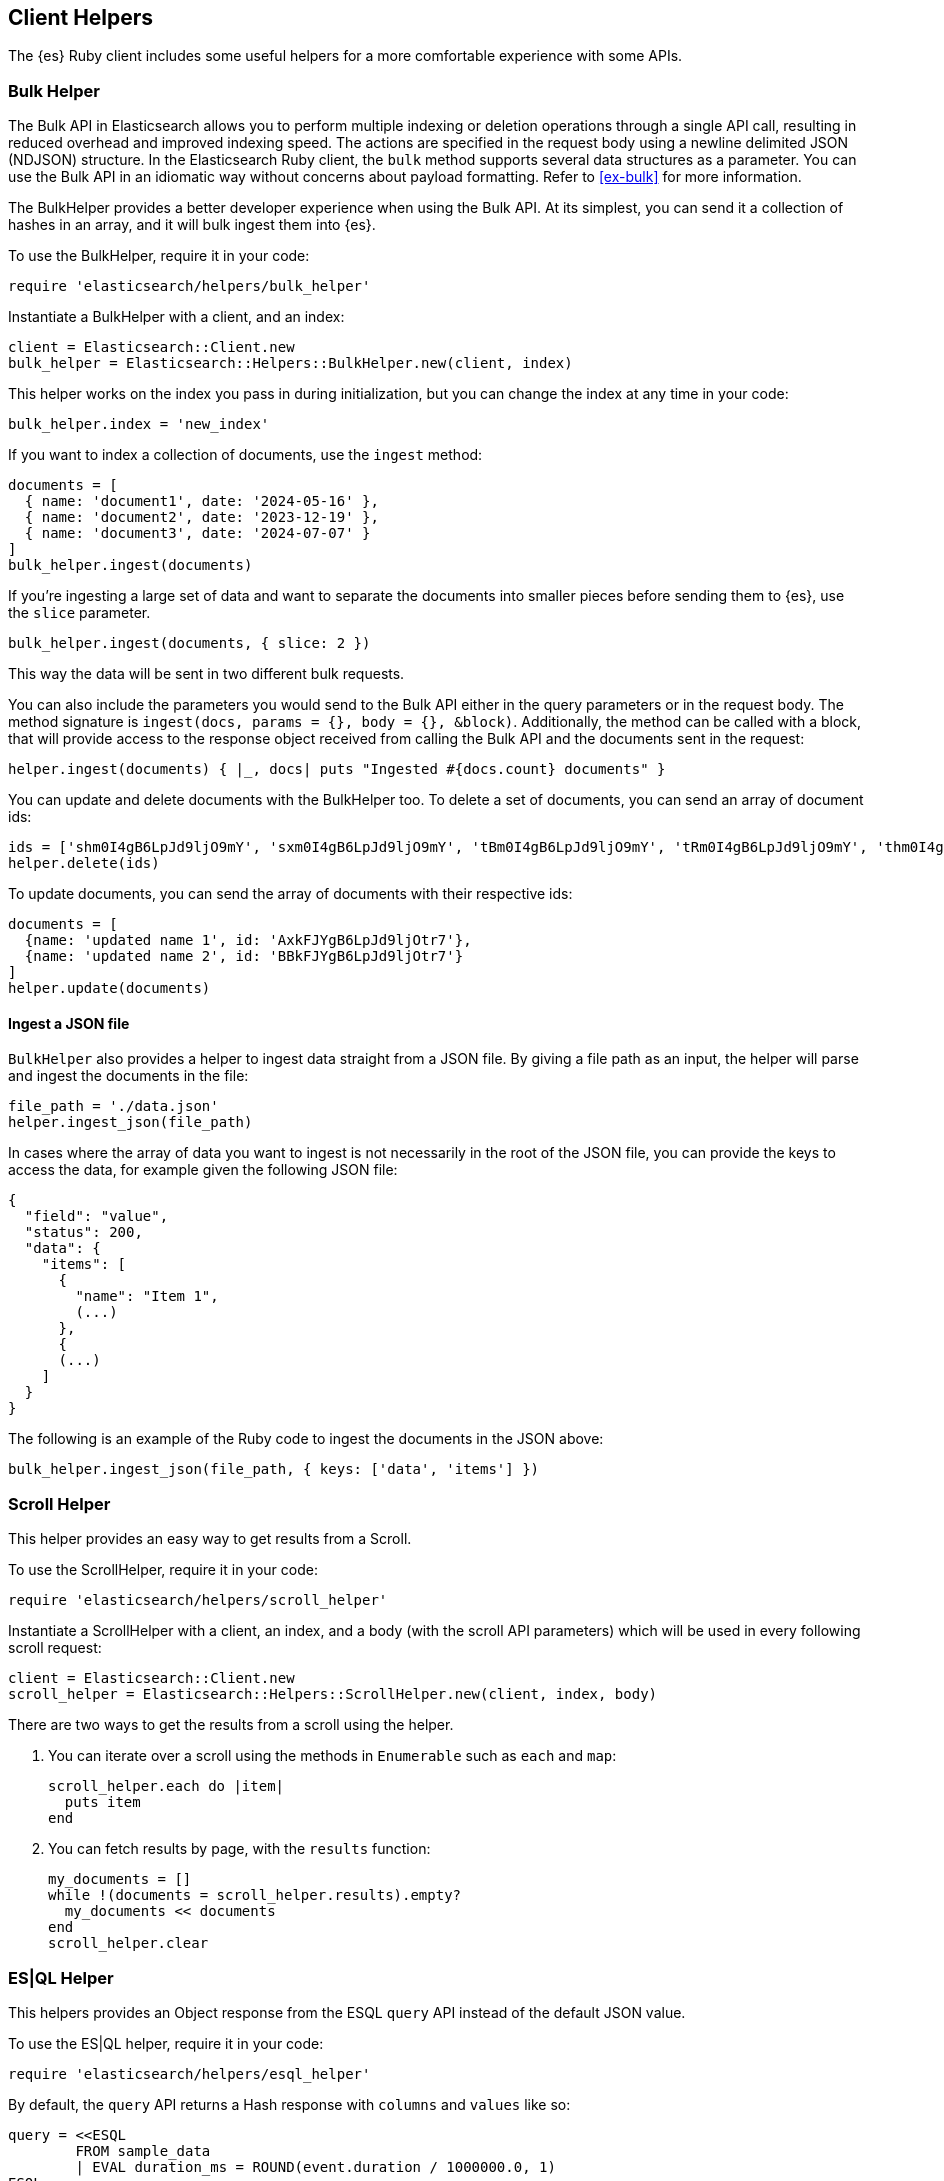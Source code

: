 [[Helpers]]
== Client Helpers

The {es} Ruby client includes some useful helpers for a more comfortable experience with some APIs.

[discrete]
=== Bulk Helper

The Bulk API in Elasticsearch allows you to perform multiple indexing or deletion operations through a single API call, resulting in reduced overhead and improved indexing speed. The actions are specified in the request body using a newline delimited JSON (NDJSON) structure. In the Elasticsearch Ruby client, the `bulk` method supports several data structures as a parameter. You can use the Bulk API in an idiomatic way without concerns about payload formatting. Refer to <<ex-bulk>> for more information.


The BulkHelper provides a better developer experience when using the Bulk API. At its simplest, you can send it a collection of hashes in an array, and it will bulk ingest them into {es}.

To use the BulkHelper, require it in your code:

[source,ruby]
----
require 'elasticsearch/helpers/bulk_helper'
----

Instantiate a BulkHelper with a client, and an index:
[source,ruby]
----
client = Elasticsearch::Client.new
bulk_helper = Elasticsearch::Helpers::BulkHelper.new(client, index)
----

This helper works on the index you pass in during initialization, but you can change the index at any time in your code:

[source,ruby]
----
bulk_helper.index = 'new_index'
----

If you want to index a collection of documents, use the `ingest` method:

[source,ruby]
----
documents = [
  { name: 'document1', date: '2024-05-16' },
  { name: 'document2', date: '2023-12-19' },
  { name: 'document3', date: '2024-07-07' }
]
bulk_helper.ingest(documents)
----

If you're ingesting a large set of data and want to separate the documents into smaller pieces before sending them to {es}, use the `slice` parameter.

[source,ruby]
----
bulk_helper.ingest(documents, { slice: 2 })
----

This way the data will be sent in two different bulk requests.

You can also include the parameters you would send to the Bulk API either in the query parameters or in the request body. The method signature is `ingest(docs, params = {}, body = {}, &block)`. Additionally, the method can be called with a block, that will provide access to the response object received from calling the Bulk API and the documents sent in the request:

[source,ruby]
----
helper.ingest(documents) { |_, docs| puts "Ingested #{docs.count} documents" }
----

You can update and delete documents with the BulkHelper too. To delete a set of documents, you can send an array of document ids:

[source,ruby]
----
ids = ['shm0I4gB6LpJd9ljO9mY', 'sxm0I4gB6LpJd9ljO9mY', 'tBm0I4gB6LpJd9ljO9mY', 'tRm0I4gB6LpJd9ljO9mY', 'thm0I4gB6LpJd9ljO9mY', 'txm0I4gB6LpJd9ljO9mY', 'uBm0I4gB6LpJd9ljO9mY', 'uRm0I4gB6LpJd9ljO9mY', 'uhm0I4gB6LpJd9ljO9mY', 'uxm0I4gB6LpJd9ljO9mY']
helper.delete(ids)
----

To update documents, you can send the array of documents with their respective ids:
[source,ruby]
----
documents = [
  {name: 'updated name 1', id: 'AxkFJYgB6LpJd9ljOtr7'},
  {name: 'updated name 2', id: 'BBkFJYgB6LpJd9ljOtr7'}
]
helper.update(documents)
----

[discrete]
==== Ingest a JSON file

`BulkHelper` also provides a helper to ingest data straight from a JSON file. By giving a file path as an input, the helper will parse and ingest the documents in the file:

[source,ruby]
----
file_path = './data.json'
helper.ingest_json(file_path)
----

In cases where the array of data you want to ingest is not necessarily in the root of the JSON file, you can provide the keys to access the data, for example given the following JSON file:

[source,json]
----
{
  "field": "value",
  "status": 200,
  "data": {
    "items": [
      {
        "name": "Item 1",
        (...)
      },
      {
      (...)
    ]
  }
}
----

The following is an example of the Ruby code to ingest the documents in the JSON above:

[source,ruby]
----
bulk_helper.ingest_json(file_path, { keys: ['data', 'items'] })
----

[discrete]
=== Scroll Helper

This helper provides an easy way to get results from a Scroll.

To use the ScrollHelper, require it in your code:

[source,ruby]
----
require 'elasticsearch/helpers/scroll_helper'
----

Instantiate a ScrollHelper with a client, an index, and a body (with the scroll API parameters) which will be used in every following scroll request:

[source,ruby]
----
client = Elasticsearch::Client.new
scroll_helper = Elasticsearch::Helpers::ScrollHelper.new(client, index, body)
----

There are two ways to get the results from a scroll using the helper.

1. You can iterate over a scroll using the methods in `Enumerable` such as `each` and `map`:
+
--
[source,ruby]
----
scroll_helper.each do |item|
  puts item
end
----
--
2. You can fetch results by page, with the `results` function:
+
--
[source,ruby]
----
my_documents = []
while !(documents = scroll_helper.results).empty?
  my_documents << documents
end
scroll_helper.clear
----
--

[discrete]
=== ES|QL Helper

This helpers provides an Object response from the ESQL `query` API instead of the default JSON value.

To use the ES|QL helper, require it in your code:

[source,ruby]
----
require 'elasticsearch/helpers/esql_helper'
----

By default, the `query` API returns a Hash response with `columns` and `values` like so:

[source,ruby]
----
query = <<ESQL
        FROM sample_data
        | EVAL duration_ms = ROUND(event.duration / 1000000.0, 1)
ESQL

response = client.esql.query(body: { query: query})
puts response

{"columns"=>[
  {"name"=>"@timestamp", "type"=>"date"},
  {"name"=>"client.ip", "type"=>"ip"},
  {"name"=>"event.duration", "type"=>"long"},
  {"name"=>"message", "type"=>"keyword"},
  {"name"=>"duration_ms", "type"=>"double"}
],
"values"=>[
  ["2023-10-23T12:15:03.360Z", "172.21.2.162", 3450233, "Connected to 10.1.0.3", 3.5],
  ["2023-10-23T12:27:28.948Z", "172.21.2.113", 2764889, "Connected to 10.1.0.2", 2.8],
  ["2023-10-23T13:33:34.937Z", "172.21.0.5", 1232382, "Disconnected", 1.2],
  ["2023-10-23T13:51:54.732Z", "172.21.3.15", 725448, "Connection error", 0.7],
  ["2023-10-23T13:52:55.015Z", "172.21.3.15", 8268153, "Connection error", 8.3],
  ["2023-10-23T13:53:55.832Z", "172.21.3.15", 5033755, "Connection error", 5.0],
  ["2023-10-23T13:55:01.543Z", "172.21.3.15", 1756467, "Connected to 10.1.0.1", 1.8]
]}
----

The helper returns an Array of hashes with the columns as keys and the respective values. So for the previous example, it would return the following:

[source,ruby]
----
require 'elasticsearch/helpers/esql_helper'
response = Elasticsearch::Helpers::ESQLHelper.query(client, query)

puts response
[
  {"duration_ms"=>3.5, "message"=>"Connected to 10.1.0.3", "event.duration"=>3450233, "client.ip"=>"172.21.2.162", "@timestamp"=>"2023-10-23T12:15:03.360Z"}
  {"duration_ms"=>2.8, "message"=>"Connected to 10.1.0.2", "event.duration"=>2764889, "client.ip"=>"172.21.2.113", "@timestamp"=>"2023-10-23T12:27:28.948Z"}
  {"duration_ms"=>1.2, "message"=>"Disconnected", "event.duration"=>1232382, "client.ip"=>"172.21.0.5", "@timestamp"=>"2023-10-23T13:33:34.937Z"}
  {"duration_ms"=>0.7, "message"=>"Connection error", "event.duration"=>725448, "client.ip"=>"172.21.3.15", "@timestamp"=>"2023-10-23T13:51:54.732Z"}
  {"duration_ms"=>8.3, "message"=>"Connection error", "event.duration"=>8268153, "client.ip"=>"172.21.3.15", "@timestamp"=>"2023-10-23T13:52:55.015Z"}
  {"duration_ms"=>5.0, "message"=>"Connection error", "event.duration"=>5033755, "client.ip"=>"172.21.3.15", "@timestamp"=>"2023-10-23T13:53:55.832Z"}
  {"duration_ms"=>1.8, "message"=>"Connected to 10.1.0.1", "event.duration"=>1756467, "client.ip"=>"172.21.3.15", "@timestamp"=>"2023-10-23T13:55:01.543Z"}
]
----

Additionally, a block can be specified to work on the response data. Pass in a block to `query` and it will yield each item in the Array of responses.

You could use this for example to convert '@timestamp' into a DateTime object:
[source,ruby]
----
require 'elasticsearch/helpers/esql_helper'

response = esql_helper.query(client, query).each do |r|
             r['@timestamp'] = DateTime.parse(r['@timestamp'])
           end

response.first['@timestamp']
# <DateTime: 2023-10-23T12:15:03+00:00 ((2460241j,44103s,360000000n),+0s,2299161j)>
----
